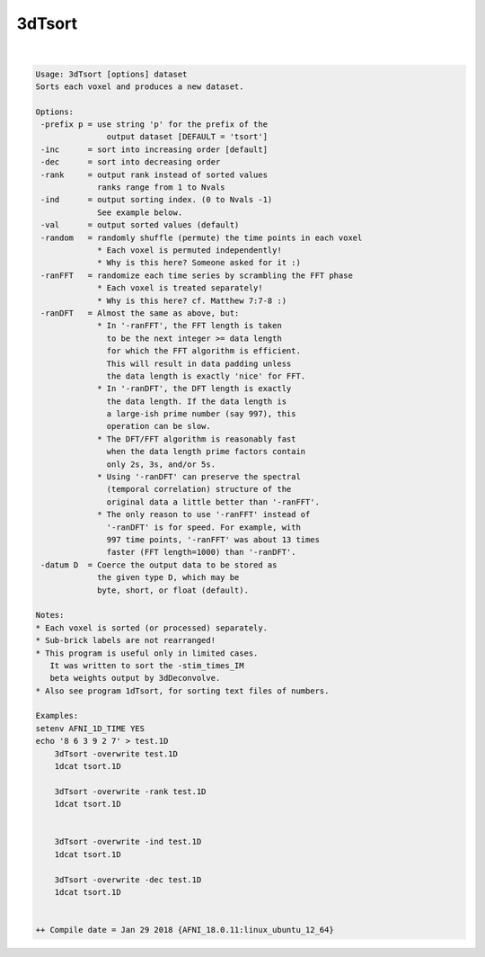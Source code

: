 *******
3dTsort
*******

.. _3dTsort:

.. contents:: 
    :depth: 4 

| 

.. code-block:: none

    Usage: 3dTsort [options] dataset
    Sorts each voxel and produces a new dataset.
    
    Options:
     -prefix p = use string 'p' for the prefix of the
                   output dataset [DEFAULT = 'tsort']
     -inc      = sort into increasing order [default]
     -dec      = sort into decreasing order
     -rank     = output rank instead of sorted values
                 ranks range from 1 to Nvals
     -ind      = output sorting index. (0 to Nvals -1)
                 See example below.
     -val      = output sorted values (default)
     -random   = randomly shuffle (permute) the time points in each voxel
                 * Each voxel is permuted independently!
                 * Why is this here? Someone asked for it :)
     -ranFFT   = randomize each time series by scrambling the FFT phase
                 * Each voxel is treated separately!
                 * Why is this here? cf. Matthew 7:7-8 :)
     -ranDFT   = Almost the same as above, but:
                 * In '-ranFFT', the FFT length is taken
                   to be the next integer >= data length
                   for which the FFT algorithm is efficient.
                   This will result in data padding unless
                   the data length is exactly 'nice' for FFT.
                 * In '-ranDFT', the DFT length is exactly
                   the data length. If the data length is
                   a large-ish prime number (say 997), this
                   operation can be slow.
                 * The DFT/FFT algorithm is reasonably fast
                   when the data length prime factors contain
                   only 2s, 3s, and/or 5s.
                 * Using '-ranDFT' can preserve the spectral
                   (temporal correlation) structure of the
                   original data a little better than '-ranFFT'.
                 * The only reason to use '-ranFFT' instead of
                   '-ranDFT' is for speed. For example, with
                   997 time points, '-ranFFT' was about 13 times
                   faster (FFT length=1000) than '-ranDFT'.
     -datum D  = Coerce the output data to be stored as 
                 the given type D, which may be  
                 byte, short, or float (default).         
    
    Notes:
    * Each voxel is sorted (or processed) separately.
    * Sub-brick labels are not rearranged!
    * This program is useful only in limited cases.
       It was written to sort the -stim_times_IM
       beta weights output by 3dDeconvolve.
    * Also see program 1dTsort, for sorting text files of numbers.
    
    Examples:
    setenv AFNI_1D_TIME YES
    echo '8 6 3 9 2 7' > test.1D
        3dTsort -overwrite test.1D 
        1dcat tsort.1D
    
        3dTsort -overwrite -rank test.1D 
        1dcat tsort.1D
    
    
        3dTsort -overwrite -ind test.1D 
        1dcat tsort.1D
    
        3dTsort -overwrite -dec test.1D 
        1dcat tsort.1D
    
    
    ++ Compile date = Jan 29 2018 {AFNI_18.0.11:linux_ubuntu_12_64}

